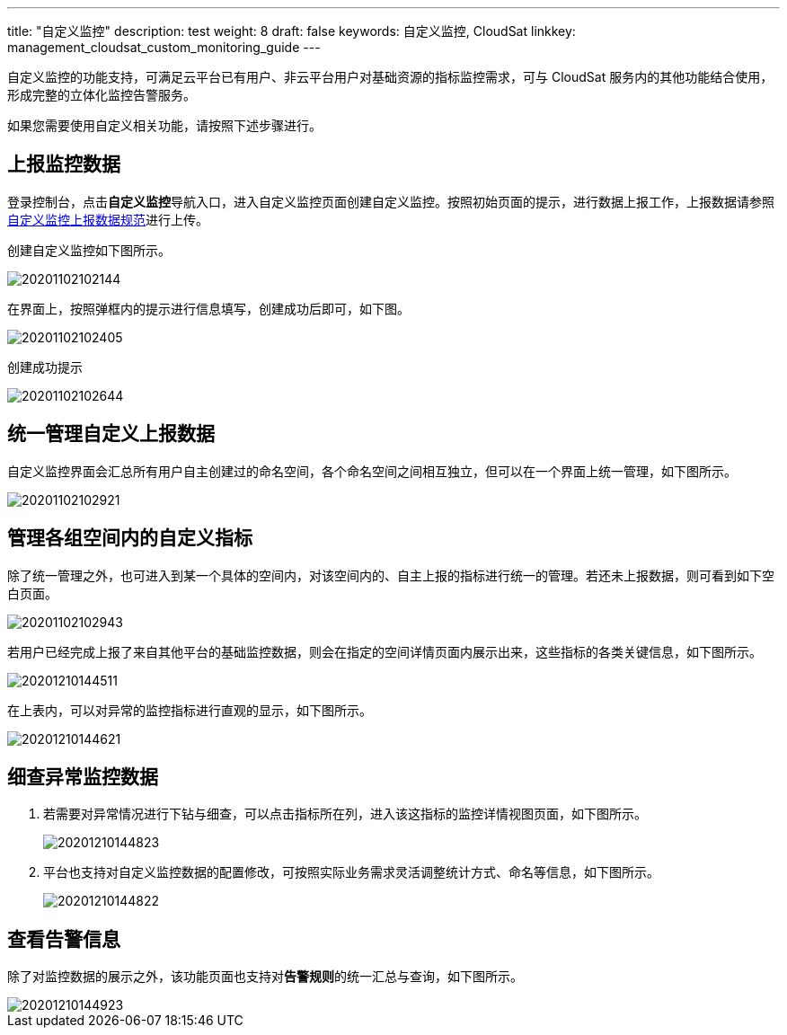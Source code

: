 ---
title: "自定义监控"
description: test
weight: 8
draft: false
keywords: 自定义监控, CloudSat
linkkey: management_cloudsat_custom_monitoring_guide
---

自定义监控的功能支持，可满足云平台已有用户、非云平台用户对基础资源的指标监控需求，可与 CloudSat 服务内的其他功能结合使用，形成完整的立体化监控告警服务。

如果您需要使用自定义相关功能，请按照下述步骤进行。

== 上报监控数据

登录控制台，点击**自定义监控**导航入口，进入自定义监控页面创建自定义监控。按照初始页面的提示，进行数据上报工作，上报数据请参照link:../upload_monitor_data[自定义监控上报数据规范]进行上传。

创建自定义监控如下图所示。

image::/images/cloud_service/monitor_service/cloudsat/20201102102144.png[]

在界面上，按照弹框内的提示进行信息填写，创建成功后即可，如下图。

image::/images/cloud_service/monitor_service/cloudsat/20201102102405.png[]

创建成功提示

image::/images/cloud_service/monitor_service/cloudsat/20201102102644.png[]


== 统一管理自定义上报数据

自定义监控界面会汇总所有用户自主创建过的命名空间，各个命名空间之间相互独立，但可以在一个界面上统一管理，如下图所示。

image::/images/cloud_service/monitor_service/cloudsat/20201102102921.png[]

== 管理各组空间内的自定义指标

除了统一管理之外，也可进入到某一个具体的空间内，对该空间内的、自主上报的指标进行统一的管理。若还未上报数据，则可看到如下空白页面。

image::/images/cloud_service/monitor_service/cloudsat/20201102102943.png[]

若用户已经完成上报了来自其他平台的基础监控数据，则会在指定的空间详情页面内展示出来，这些指标的各类关键信息，如下图所示。

image::/images/cloud_service/monitor_service/cloudsat/20201210144511.png[]

在上表内，可以对异常的监控指标进行直观的显示，如下图所示。

image::/images/cloud_service/monitor_service/cloudsat/20201210144621.png[]

== 细查异常监控数据

. 若需要对异常情况进行下钻与细查，可以点击指标所在列，进入该这指标的监控详情视图页面，如下图所示。
+
image::/images/cloud_service/monitor_service/cloudsat/20201210144823.png[]

. 平台也支持对自定义监控数据的配置修改，可按照实际业务需求灵活调整统计方式、命名等信息，如下图所示。
+
image::/images/cloud_service/monitor_service/cloudsat/20201210144822.png[]

== 查看告警信息

除了对监控数据的展示之外，该功能页面也支持对**告警规则**的统一汇总与查询，如下图所示。

image::/images/cloud_service/monitor_service/cloudsat/20201210144923.png[]
